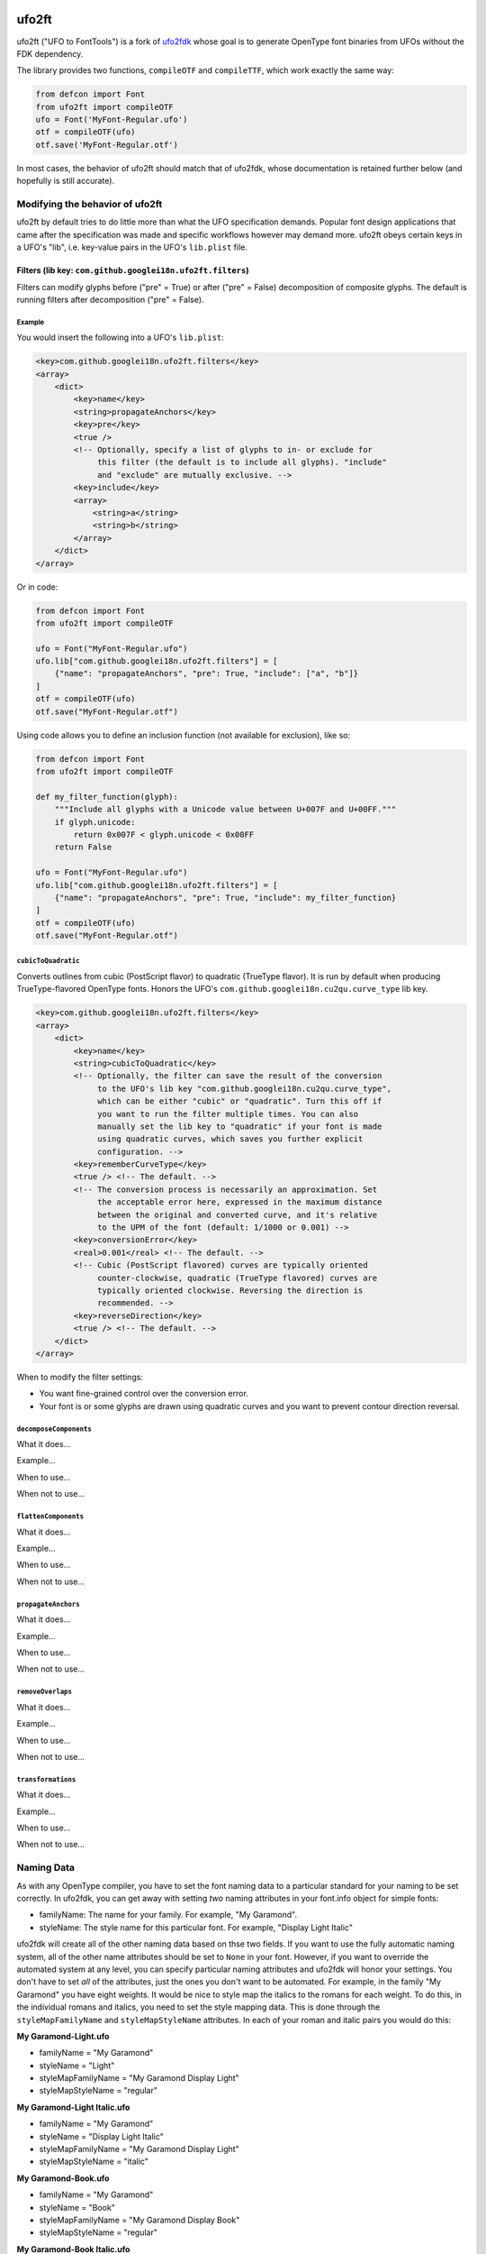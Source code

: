 |GitHub Actions status| |PyPI Version| |Codecov| |Gitter Chat|

ufo2ft
======

ufo2ft ("UFO to FontTools") is a fork of
`ufo2fdk <https://github.com/typesupply/ufo2fdk>`__ whose goal is to
generate OpenType font binaries from UFOs without the FDK dependency.

The library provides two functions, ``compileOTF`` and ``compileTTF``,
which work exactly the same way:

.. code:: python

    from defcon import Font
    from ufo2ft import compileOTF
    ufo = Font('MyFont-Regular.ufo')
    otf = compileOTF(ufo)
    otf.save('MyFont-Regular.otf')

In most cases, the behavior of ufo2ft should match that of ufo2fdk, whose
documentation is retained further below (and hopefully is still accurate).

Modifying the behavior of ufo2ft
--------------------------------

ufo2ft by default tries to do little more than what the UFO specification
demands. Popular font design applications that came after the specification was
made and specific workflows however may demand more. ufo2ft obeys certain keys
in a UFO's "lib", i.e. key-value pairs in the UFO's ``lib.plist`` file.

Filters (lib key: ``com.github.googlei18n.ufo2ft.filters``)
~~~~~~~~~~~~~~~~~~~~~~~~~~~~~~~~~~~~~~~~~~~~~~~~~~~~~~~~~~~

Filters can modify glyphs before ("pre" = True) or after ("pre" = False)
decomposition of composite glyphs. The default is running filters after
decomposition ("pre" = False).

Example
^^^^^^^

You would insert the following into a UFO's ``lib.plist``:

.. code:: xml

    <key>com.github.googlei18n.ufo2ft.filters</key>
    <array>
        <dict>
            <key>name</key>
            <string>propagateAnchors</key>
            <key>pre</key>
            <true />
            <!-- Optionally, specify a list of glyphs to in- or exclude for
                 this filter (the default is to include all glyphs). "include"
                 and "exclude" are mutually exclusive. -->
            <key>include</key>
            <array>
                <string>a</string>
                <string>b</string>
            </array>
        </dict>
    </array>

Or in code:

.. code:: python

    from defcon import Font
    from ufo2ft import compileOTF

    ufo = Font("MyFont-Regular.ufo")
    ufo.lib["com.github.googlei18n.ufo2ft.filters"] = [
        {"name": "propagateAnchors", "pre": True, "include": ["a", "b"]}
    ]
    otf = compileOTF(ufo)
    otf.save("MyFont-Regular.otf")

Using code allows you to define an inclusion function (not available for exclusion), like so:

.. code:: python

    from defcon import Font
    from ufo2ft import compileOTF

    def my_filter_function(glyph):
        """Include all glyphs with a Unicode value between U+007F and U+00FF."""
        if glyph.unicode:
            return 0x007F < glyph.unicode < 0x00FF
        return False

    ufo = Font("MyFont-Regular.ufo")
    ufo.lib["com.github.googlei18n.ufo2ft.filters"] = [
        {"name": "propagateAnchors", "pre": True, "include": my_filter_function}
    ]
    otf = compileOTF(ufo)
    otf.save("MyFont-Regular.otf")

``cubicToQuadratic``
^^^^^^^^^^^^^^^^^^^^

Converts outlines from cubic (PostScript flavor) to quadratic (TrueType flavor).
It is run by default when producing TrueType-flavored OpenType fonts. Honors the
UFO's ``com.github.googlei18n.cu2qu.curve_type`` lib key.

.. code:: xml

    <key>com.github.googlei18n.ufo2ft.filters</key>
    <array>
        <dict>
            <key>name</key>
            <string>cubicToQuadratic</key>
            <!-- Optionally, the filter can save the result of the conversion
                 to the UFO's lib key "com.github.googlei18n.cu2qu.curve_type",
                 which can be either "cubic" or "quadratic". Turn this off if
                 you want to run the filter multiple times. You can also
                 manually set the lib key to "quadratic" if your font is made
                 using quadratic curves, which saves you further explicit
                 configuration. -->
            <key>rememberCurveType</key>
            <true /> <!-- The default. -->
            <!-- The conversion process is necessarily an approximation. Set
                 the acceptable error here, expressed in the maximum distance
                 between the original and converted curve, and it's relative
                 to the UPM of the font (default: 1/1000 or 0.001) -->
            <key>conversionError</key>
            <real>0.001</real> <!-- The default. -->
            <!-- Cubic (PostScript flavored) curves are typically oriented
                 counter-clockwise, quadratic (TrueType flavored) curves are
                 typically oriented clockwise. Reversing the direction is
                 recommended. -->
            <key>reverseDirection</key>
            <true /> <!-- The default. -->
        </dict>
    </array>

When to modify the filter settings: 

* You want fine-grained control over the conversion error.
* Your font is or some glyphs are drawn using quadratic curves and you want to
  prevent contour direction reversal.

``decomposeComponents``
^^^^^^^^^^^^^^^^^^^^^^^

What it does...

Example...

When to use...

When not to use...

``flattenComponents``
^^^^^^^^^^^^^^^^^^^^^

What it does...

Example...

When to use...

When not to use...

``propagateAnchors``
^^^^^^^^^^^^^^^^^^^^

What it does...

Example...

When to use...

When not to use...

``removeOverlaps``
^^^^^^^^^^^^^^^^^^

What it does...

Example...

When to use...

When not to use...

``transformations``
^^^^^^^^^^^^^^^^^^^

What it does...

Example...

When to use...

When not to use...

Naming Data
-----------

As with any OpenType compiler, you have to set the font naming data to a
particular standard for your naming to be set correctly. In ufo2fdk, you
can get away with setting *two* naming attributes in your font.info
object for simple fonts:

-  familyName: The name for your family. For example, "My Garamond".
-  styleName: The style name for this particular font. For example,
   "Display Light Italic"

ufo2fdk will create all of the other naming data based on thse two
fields. If you want to use the fully automatic naming system, all of the
other name attributes should be set to ``None`` in your font. However,
if you want to override the automated system at any level, you can
specify particular naming attributes and ufo2fdk will honor your
settings. You don't have to set *all* of the attributes, just the ones
you don't want to be automated. For example, in the family "My Garamond"
you have eight weights. It would be nice to style map the italics to the
romans for each weight. To do this, in the individual romans and
italics, you need to set the style mapping data. This is done through
the ``styleMapFamilyName`` and ``styleMapStyleName`` attributes. In each
of your roman and italic pairs you would do this:

**My Garamond-Light.ufo**

-  familyName = "My Garamond"
-  styleName = "Light"
-  styleMapFamilyName = "My Garamond Display Light"
-  styleMapStyleName = "regular"

**My Garamond-Light Italic.ufo**

-  familyName = "My Garamond"
-  styleName = "Display Light Italic"
-  styleMapFamilyName = "My Garamond Display Light"
-  styleMapStyleName = "italic"

**My Garamond-Book.ufo**

-  familyName = "My Garamond"
-  styleName = "Book"
-  styleMapFamilyName = "My Garamond Display Book"
-  styleMapStyleName = "regular"

**My Garamond-Book Italic.ufo**

-  familyName = "My Garamond"
-  styleName = "Display Book Italic"
-  styleMapFamilyName = "My Garamond Display Book"
-  styleMapStyleName = "italic"

**etc.**

Additionally, if you have defined any naming data, or any data for that
matter, in table definitions within your font's features that data will
be honored.


Feature generation
------------------

If your font's features do not contain kerning/mark/mkmk features,
ufo2ft will create them based on your font's kerning/anchor data.

In addition to
`Adobe OpenType feature files <http://www.adobe.com/devnet/opentype/afdko/topic_feature_file_syntax.html>`__,
ufo2ft also supports the
`MTI/Monotype format <http://monotype.github.io/OpenType_Table_Source/otl_source.html>`__.
For example, a GPOS table in this format would be stored within the UFO at
``data/com.github.googlei18n.ufo2ft.mtiFeatures/GPOS.mti``.


Fallbacks
---------

Most of the fallbacks have static values. To see what is set for these,
look at ``fontInfoData.py`` in the source code.

In some cases, the fallback values are dynamically generated from other
data in the info object. These are handled internally with functions.

Merging TTX
-----------

If the UFO data directory has a ``com.github.fonttools.ttx`` folder with TTX
files ending with ``.ttx``, these will be merged in the generated font.
The index TTX (generated when using using ``ttx -s``) is not required.

.. |GitHub Actions status| image:: https://github.com/googlefonts/ufo2ft/workflows/Test%20+%20Deploy/badge.svg
.. |PyPI Version| image:: https://img.shields.io/pypi/v/ufo2ft.svg
   :target: https://pypi.org/project/ufo2ft/
.. |Codecov| image:: https://codecov.io/gh/googlefonts/ufo2ft/branch/master/graph/badge.svg
   :target: https://codecov.io/gh/googlefonts/ufo2ft
.. |Gitter Chat| image:: https://badges.gitter.im/fonttools-dev/ufo2ft.svg
   :alt: Join the chat at https://gitter.im/fonttools-dev/ufo2ft
   :target: https://gitter.im/fonttools-dev/ufo2ft?utm_source=badge&utm_medium=badge&utm_campaign=pr-badge&utm_content=badge


Color fonts
~~~~~~~~~~~

ufo2ft supports building ``COLR`` and ``CPAL`` tables.

If there is ``com.github.googlei18n.ufo2ft.colorPalettes`` key in font lib, and
``com.github.googlei18n.ufo2ft.colorLayerMapping`` key in the font or
in any of the glyphs lib, then ufo2ft will build ``CPAL`` table from the color
palettes, and ``COLR`` table from the color layers.

``colorPalettes`` is a array of palettes, each palette is a array of colors and
each color is a array of floats representing RGBA colors. For example:

.. code:: xml

    <key>com.github.googlei18n.ufo2ft.colorPalettes</key>
    <array>
      <array>
        <array>
          <real>0.26</real>
          <real>0.0</real>
          <real>0.23</real>
          <real>1.0</real>
        </array>
        <array>
          <real>0.86</real>
          <real>0.73</real>
          <real>0.28</real>
          <real>1.0</real>
        </array>
      </array>
    </array>


``colorLayerMapping`` is a array of color layers, each color layer is a array of
layer name and palette color index. It is a per-glyph key, but if present in
the font lib then it will be used for all glyphs that lack it. For example:

.. code:: xml

      <key>com.github.googlei18n.ufo2ft.colorLayerMapping</key>
      <array>
        <array>
          <string>color.1</string>
          <integer>1</integer>
        </array>
        <array>
          <string>color.2</string>
          <integer>0</integer>
        </array>
      </array>

With these this key present, ufo2ft will copy the color layers into individual
glyphs and setup ``COLR`` table.

Alternatively, if the color layers are already separate UFO glyphs, the
``com.github.googlei18n.ufo2ft.colorLayers`` font lib key can be used. It uses
a table keyed by base glyph, and the value is an array of color layers, each
color layer is an array of glyph name and palette color index. For example:

.. code:: xml

    <key>com.github.googlei18n.ufo2ft.colorLayers</key>
    <dict>
      <key>alef-ar</key>
      <array>
        <array>
          <string>alef-ar.color0</string>
          <integer>2</integer>
        </array>
      </array>
      <key>alefHamzaabove-ar</key>
      <array>
        <array>
          <string>alefHamzaabove-ar.color0</string>
          <integer>1</integer>
        </array>
        <array>
          <string>alefHamzaabove-ar.color1</string>
          <integer>2</integer>
        </array>
      </array>
    <dict>

Setup Notes
~~~~~~~~~~~

If you are installing ufo2ft from source, note that the strict dependency versions in `requirements.txt` are
for testing, see `setup.py`'s install_requires and extras_requires for more relaxed dependency requirements.
